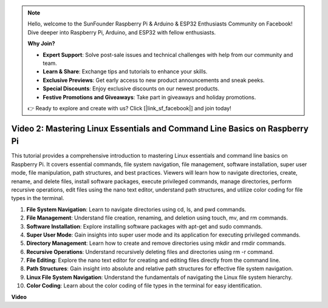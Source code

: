 .. note::

    Hello, welcome to the SunFounder Raspberry Pi & Arduino & ESP32 Enthusiasts Community on Facebook! Dive deeper into Raspberry Pi, Arduino, and ESP32 with fellow enthusiasts.

    **Why Join?**

    - **Expert Support**: Solve post-sale issues and technical challenges with help from our community and team.
    - **Learn & Share**: Exchange tips and tutorials to enhance your skills.
    - **Exclusive Previews**: Get early access to new product announcements and sneak peeks.
    - **Special Discounts**: Enjoy exclusive discounts on our newest products.
    - **Festive Promotions and Giveaways**: Take part in giveaways and holiday promotions.

    👉 Ready to explore and create with us? Click [|link_sf_facebook|] and join today!

Video 2: Mastering Linux Essentials and Command Line Basics on Raspberry Pi
=======================================================================================


This tutorial provides a comprehensive introduction to mastering Linux essentials and command line basics on Raspberry Pi. 
It covers essential commands, file system navigation, file management, software installation, super user mode, 
file manipulation, path structures, and best practices. Viewers will learn how to navigate directories, create, rename, 
and delete files, install software packages, execute privileged commands, manage directories, perform recursive operations, 
edit files using the nano text editor, understand path structures, and utilize color coding for file types in the terminal.


1. **File System Navigation**: Learn to navigate directories using cd, ls, and pwd commands.
2. **File Management**: Understand file creation, renaming, and deletion using touch, mv, and rm commands.
3. **Software Installation**: Explore installing software packages with apt-get and sudo commands.
4. **Super User Mode**: Gain insights into super user mode and its application for executing privileged commands.
5. **Directory Management**: Learn how to create and remove directories using mkdir and rmdir commands.
6. **Recursive Operations**: Understand recursively deleting files and directories using rm -r command.
7. **File Editing**: Explore the nano text editor for creating and editing files directly from the command line.
8. **Path Structures**: Gain insight into absolute and relative path structures for effective file system navigation.
9. **Linux File System Navigation**: Understand the fundamentals of navigating the Linux file system hierarchy.
10. **Color Coding**: Learn about the color coding of file types in the terminal for easy identification.


**Video**

.. raw:: html

    <iframe width="700" height="500" src="https://www.youtube.com/embed/8kg3xIifMN4?si=Fb5-XK2DSZRzHIeB" title="YouTube video player" frameborder="0" allow="accelerometer; autoplay; clipboard-write; encrypted-media; gyroscope; picture-in-picture; web-share" allowfullscreen></iframe>